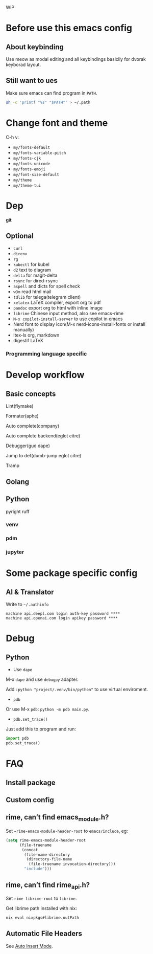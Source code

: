 WIP

* Before use this emacs config
** About keybinding
Use meow as modal editing and all keybindings basiclly for dvorak keyborad layout.

** Still want to ues
Make sure emacs can find program in =PATH=.
#+begin_src sh
sh -c 'printf "%s" "$PATH"' > ~/.path
#+end_src

* Change font and theme
C-h v:
- =my/fonts-default=
- =my/fonts-variable-pitch=
- =my/fonts-cjk=
- =my/fonts-unicode=
- =my/fonts-emoji=
- =my/font-size-default=
- =my/theme=
- =my/theme-tui=

* Dep

*git*

** Optional
- =curl=
- =direnv=
- =rg=
- =kubectl= for kubel
- =d2= text to diagram
- =delta= for magit-delta
- =rsync= for dired-rsync
- =aspell= and dicts for spell check
- =w3m= read html mail
- =tdlib= for telega(telegram client)
- =xelatex= LaTeX compiler, export org to pdf
- =pandoc= export org to html with inline image
- =librime= Chinese input method, also see emacs-rime
- =M-x copilot-install-server= to use copilot in emacs
- Nerd font to display icon(M-x nerd-icons-install-fonts or install manually)
- ltex-ls org, markdown
- digestif LaTeX

*** Programming language specific

* Develop workflow

** Basic concepts
Lint(flymake)

Formater(aphe)

Auto complete(company)

Auto complete backend(eglot citre)

Debugger(gud dape)

Jump to def(dumb-jump eglot citre)

Tramp

** Golang

** Python
pyright ruff

*** venv

*** pdm

*** jupyter

* Some package specific config

** AI & Translator

Write to =~/.authinfo=
#+begin_src
machine api.deepl.com login auth-key password ****
machine api.openai.com login apikey password ****
#+end_src

* Debug

** Python

- Use ~dape~

M-x ~dape~ and use ~debugpy~ adapter.

Add ~:python "project/.venv/bin/python"~ to use virtual enviroment.

- ~pdb~

Or use M-x ~pdb~: ~python -m pdb main.py~.

- ~pdb.set_trace()~

Just add this to program and run:

#+begin_src python
import pdb
pdb.set_trace()
#+end_src

* FAQ
** Install package
** Custom config
** rime, can’t find emacs_module.h?
Set ==rime-emacs-module-header-root= to =emacs/include=, eg:
#+begin_src emacs-lisp
(setq rime-emacs-module-header-root
      (file-truename
       (concat
        (file-name-directory
         (directory-file-name
          (file-truename invocation-directory)))
        "include")))
#+end_src

** rime, can’t find rime_api.h?
Set =rime-librime-root= to =librime=.

Get librime path installed with nix:
#+begin_src bash
nix eval nixpkgs#librime.outPath
#+end_src

** Automatic File Headers

See [[https://www.emacswiki.org/emacs/AutoInsertMode][Auto Insert Mode]].
